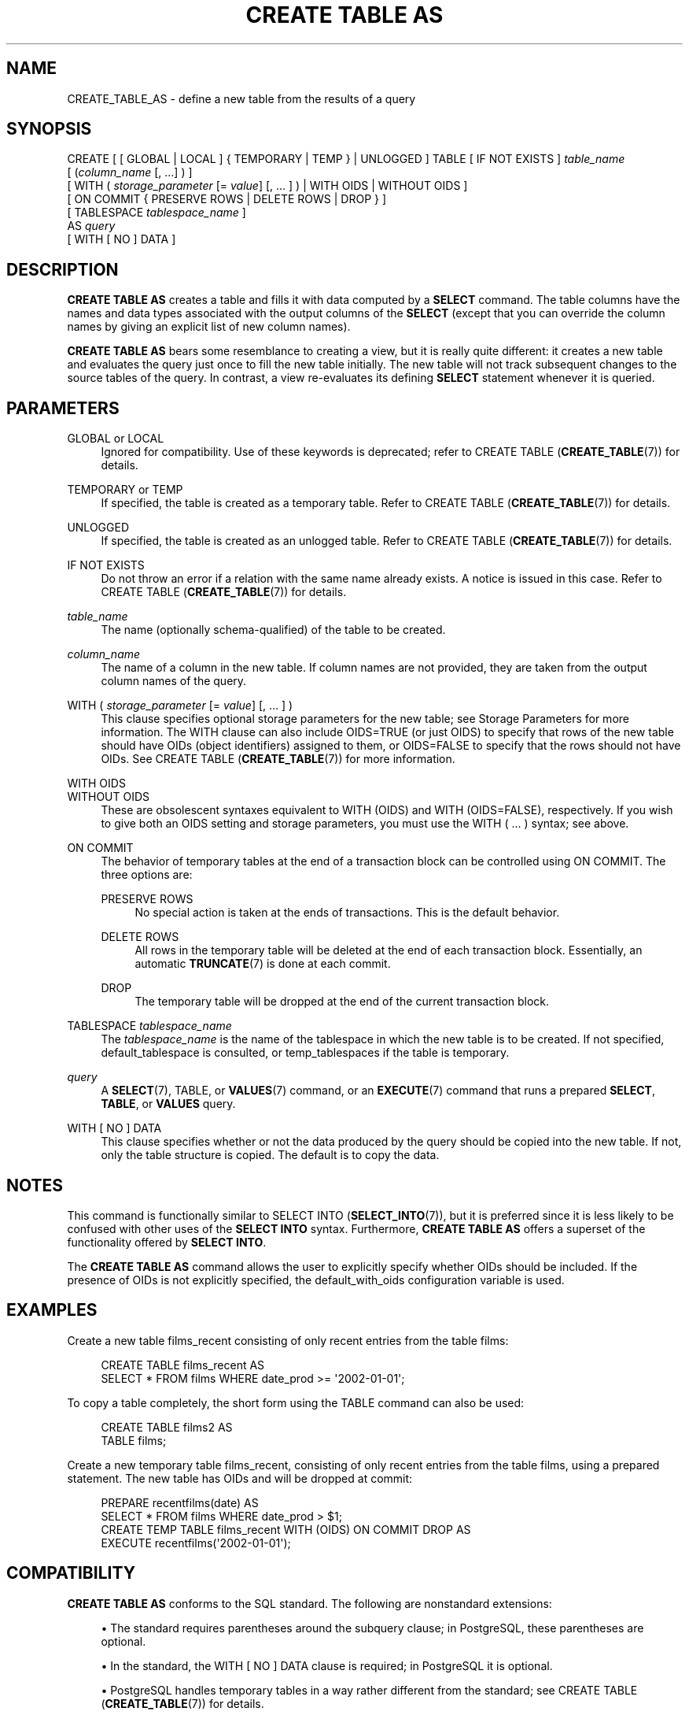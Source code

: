 '\" t
.\"     Title: CREATE TABLE AS
.\"    Author: The PostgreSQL Global Development Group
.\" Generator: DocBook XSL Stylesheets v1.78.1 <http://docbook.sf.net/>
.\"      Date: 2016
.\"    Manual: PostgreSQL 9.6.1 Documentation
.\"    Source: PostgreSQL 9.6.1
.\"  Language: English
.\"
.TH "CREATE TABLE AS" "7" "2016" "PostgreSQL 9.6.1" "PostgreSQL 9.6.1 Documentation"
.\" -----------------------------------------------------------------
.\" * Define some portability stuff
.\" -----------------------------------------------------------------
.\" ~~~~~~~~~~~~~~~~~~~~~~~~~~~~~~~~~~~~~~~~~~~~~~~~~~~~~~~~~~~~~~~~~
.\" http://bugs.debian.org/507673
.\" http://lists.gnu.org/archive/html/groff/2009-02/msg00013.html
.\" ~~~~~~~~~~~~~~~~~~~~~~~~~~~~~~~~~~~~~~~~~~~~~~~~~~~~~~~~~~~~~~~~~
.ie \n(.g .ds Aq \(aq
.el       .ds Aq '
.\" -----------------------------------------------------------------
.\" * set default formatting
.\" -----------------------------------------------------------------
.\" disable hyphenation
.nh
.\" disable justification (adjust text to left margin only)
.ad l
.\" -----------------------------------------------------------------
.\" * MAIN CONTENT STARTS HERE *
.\" -----------------------------------------------------------------
.SH "NAME"
CREATE_TABLE_AS \- define a new table from the results of a query
.SH "SYNOPSIS"
.sp
.nf
CREATE [ [ GLOBAL | LOCAL ] { TEMPORARY | TEMP } | UNLOGGED ] TABLE [ IF NOT EXISTS ] \fItable_name\fR
    [ (\fIcolumn_name\fR [, \&.\&.\&.] ) ]
    [ WITH ( \fIstorage_parameter\fR [= \fIvalue\fR] [, \&.\&.\&. ] ) | WITH OIDS | WITHOUT OIDS ]
    [ ON COMMIT { PRESERVE ROWS | DELETE ROWS | DROP } ]
    [ TABLESPACE \fItablespace_name\fR ]
    AS \fIquery\fR
    [ WITH [ NO ] DATA ]
.fi
.SH "DESCRIPTION"
.PP
\fBCREATE TABLE AS\fR
creates a table and fills it with data computed by a
\fBSELECT\fR
command\&. The table columns have the names and data types associated with the output columns of the
\fBSELECT\fR
(except that you can override the column names by giving an explicit list of new column names)\&.
.PP
\fBCREATE TABLE AS\fR
bears some resemblance to creating a view, but it is really quite different: it creates a new table and evaluates the query just once to fill the new table initially\&. The new table will not track subsequent changes to the source tables of the query\&. In contrast, a view re\-evaluates its defining
\fBSELECT\fR
statement whenever it is queried\&.
.SH "PARAMETERS"
.PP
GLOBAL or LOCAL
.RS 4
Ignored for compatibility\&. Use of these keywords is deprecated; refer to
CREATE TABLE (\fBCREATE_TABLE\fR(7))
for details\&.
.RE
.PP
TEMPORARY or TEMP
.RS 4
If specified, the table is created as a temporary table\&. Refer to
CREATE TABLE (\fBCREATE_TABLE\fR(7))
for details\&.
.RE
.PP
UNLOGGED
.RS 4
If specified, the table is created as an unlogged table\&. Refer to
CREATE TABLE (\fBCREATE_TABLE\fR(7))
for details\&.
.RE
.PP
IF NOT EXISTS
.RS 4
Do not throw an error if a relation with the same name already exists\&. A notice is issued in this case\&. Refer to
CREATE TABLE (\fBCREATE_TABLE\fR(7))
for details\&.
.RE
.PP
\fItable_name\fR
.RS 4
The name (optionally schema\-qualified) of the table to be created\&.
.RE
.PP
\fIcolumn_name\fR
.RS 4
The name of a column in the new table\&. If column names are not provided, they are taken from the output column names of the query\&.
.RE
.PP
WITH ( \fIstorage_parameter\fR [= \fIvalue\fR] [, \&.\&.\&. ] )
.RS 4
This clause specifies optional storage parameters for the new table; see
Storage Parameters
for more information\&. The
WITH
clause can also include
OIDS=TRUE
(or just
OIDS) to specify that rows of the new table should have OIDs (object identifiers) assigned to them, or
OIDS=FALSE
to specify that the rows should not have OIDs\&. See
CREATE TABLE (\fBCREATE_TABLE\fR(7))
for more information\&.
.RE
.PP
WITH OIDS
.br
WITHOUT OIDS
.RS 4
These are obsolescent syntaxes equivalent to
WITH (OIDS)
and
WITH (OIDS=FALSE), respectively\&. If you wish to give both an
OIDS
setting and storage parameters, you must use the
WITH ( \&.\&.\&. )
syntax; see above\&.
.RE
.PP
ON COMMIT
.RS 4
The behavior of temporary tables at the end of a transaction block can be controlled using
ON COMMIT\&. The three options are:
.PP
PRESERVE ROWS
.RS 4
No special action is taken at the ends of transactions\&. This is the default behavior\&.
.RE
.PP
DELETE ROWS
.RS 4
All rows in the temporary table will be deleted at the end of each transaction block\&. Essentially, an automatic
\fBTRUNCATE\fR(7)
is done at each commit\&.
.RE
.PP
DROP
.RS 4
The temporary table will be dropped at the end of the current transaction block\&.
.RE
.RE
.PP
TABLESPACE \fItablespace_name\fR
.RS 4
The
\fItablespace_name\fR
is the name of the tablespace in which the new table is to be created\&. If not specified,
default_tablespace
is consulted, or
temp_tablespaces
if the table is temporary\&.
.RE
.PP
\fIquery\fR
.RS 4
A
\fBSELECT\fR(7),
TABLE, or
\fBVALUES\fR(7)
command, or an
\fBEXECUTE\fR(7)
command that runs a prepared
\fBSELECT\fR,
\fBTABLE\fR, or
\fBVALUES\fR
query\&.
.RE
.PP
WITH [ NO ] DATA
.RS 4
This clause specifies whether or not the data produced by the query should be copied into the new table\&. If not, only the table structure is copied\&. The default is to copy the data\&.
.RE
.SH "NOTES"
.PP
This command is functionally similar to
SELECT INTO (\fBSELECT_INTO\fR(7)), but it is preferred since it is less likely to be confused with other uses of the
\fBSELECT INTO\fR
syntax\&. Furthermore,
\fBCREATE TABLE AS\fR
offers a superset of the functionality offered by
\fBSELECT INTO\fR\&.
.PP
The
\fBCREATE TABLE AS\fR
command allows the user to explicitly specify whether OIDs should be included\&. If the presence of OIDs is not explicitly specified, the
default_with_oids
configuration variable is used\&.
.SH "EXAMPLES"
.PP
Create a new table
films_recent
consisting of only recent entries from the table
films:
.sp
.if n \{\
.RS 4
.\}
.nf
CREATE TABLE films_recent AS
  SELECT * FROM films WHERE date_prod >= \*(Aq2002\-01\-01\*(Aq;
.fi
.if n \{\
.RE
.\}
.PP
To copy a table completely, the short form using the
TABLE
command can also be used:
.sp
.if n \{\
.RS 4
.\}
.nf
CREATE TABLE films2 AS
  TABLE films;
.fi
.if n \{\
.RE
.\}
.PP
Create a new temporary table
films_recent, consisting of only recent entries from the table
films, using a prepared statement\&. The new table has OIDs and will be dropped at commit:
.sp
.if n \{\
.RS 4
.\}
.nf
PREPARE recentfilms(date) AS
  SELECT * FROM films WHERE date_prod > $1;
CREATE TEMP TABLE films_recent WITH (OIDS) ON COMMIT DROP AS
  EXECUTE recentfilms(\*(Aq2002\-01\-01\*(Aq);
.fi
.if n \{\
.RE
.\}
.SH "COMPATIBILITY"
.PP
\fBCREATE TABLE AS\fR
conforms to the
SQL
standard\&. The following are nonstandard extensions:
.sp
.RS 4
.ie n \{\
\h'-04'\(bu\h'+03'\c
.\}
.el \{\
.sp -1
.IP \(bu 2.3
.\}
The standard requires parentheses around the subquery clause; in
PostgreSQL, these parentheses are optional\&.
.RE
.sp
.RS 4
.ie n \{\
\h'-04'\(bu\h'+03'\c
.\}
.el \{\
.sp -1
.IP \(bu 2.3
.\}
In the standard, the
WITH [ NO ] DATA
clause is required; in PostgreSQL it is optional\&.
.RE
.sp
.RS 4
.ie n \{\
\h'-04'\(bu\h'+03'\c
.\}
.el \{\
.sp -1
.IP \(bu 2.3
.\}
PostgreSQL
handles temporary tables in a way rather different from the standard; see
CREATE TABLE (\fBCREATE_TABLE\fR(7))
for details\&.
.RE
.sp
.RS 4
.ie n \{\
\h'-04'\(bu\h'+03'\c
.\}
.el \{\
.sp -1
.IP \(bu 2.3
.\}
The
WITH
clause is a
PostgreSQL
extension; neither storage parameters nor OIDs are in the standard\&.
.RE
.sp
.RS 4
.ie n \{\
\h'-04'\(bu\h'+03'\c
.\}
.el \{\
.sp -1
.IP \(bu 2.3
.\}
The
PostgreSQL
concept of tablespaces is not part of the standard\&. Hence, the clause
TABLESPACE
is an extension\&.
.RE
.SH "SEE ALSO"
CREATE MATERIALIZED VIEW (\fBCREATE_MATERIALIZED_VIEW\fR(7)), CREATE TABLE (\fBCREATE_TABLE\fR(7)), \fBEXECUTE\fR(7), \fBSELECT\fR(7), SELECT INTO (\fBSELECT_INTO\fR(7)), \fBVALUES\fR(7)
